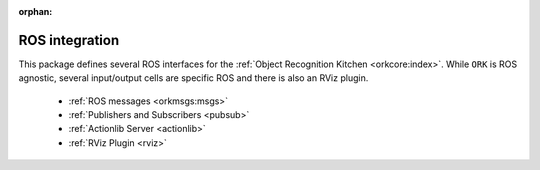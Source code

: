 :orphan:

.. _ros:

ROS integration
###############

This package defines several ROS interfaces for the :ref:`Object Recognition Kitchen <orkcore:index>`. While ``ORK`` is ROS agnostic, several input/output cells are specific ROS and there is also an RViz plugin.

   * :ref:`ROS messages <orkmsgs:msgs>`
   * :ref:`Publishers and Subscribers <pubsub>`
   * :ref:`Actionlib Server <actionlib>`
   * :ref:`RViz Plugin <rviz>`
